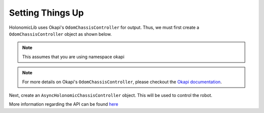 #################
Setting Things Up
#################

HolonomicLib uses Okapi's ``OdomChassisController`` for output. Thus, we must first create 
a ``OdomChassisController`` object as shown below. 

.. note::
    This assumes that you are using namespace okapi

.. code-block:: cpp
    :linenos:

    std::shared_ptr<OdomChassisController> chassis = ChassisControllerBuilder()
        .withMotors(
            1,  // Top left
            -2, // Top right (reversed)
            -3, // Bottom right (reversed)
            4   // Bottom left
        )
        .withSensors(
            ADIEncoder{'A', 'B'}, // left encoder in ADI ports A & B
            ADIEncoder{'C', 'D', true},  // right encoder in ADI ports C & D (reversed)
            ADIEncoder{'E', 'F'}  // middle encoder in ADI ports E & F
        )
        // specify the tracking wheels diameter (2.75 in), track (7 in), and TPR (360)
        // specify the middle encoder distance (1 in) and diameter (2.75 in)
        .withOdometry({{2.75_in, 7_in, 1_in, 2.75_in}, quadEncoderTPR})
        .buildOdometry();

.. note::
    For more details on Okapi's ``OdomChassisController``,
    please checkout the `Okapi documentation <https://okapilib.github.io/OkapiLib/index.html>`_.

Next, create an ``AsyncHolonomicChassisController`` object. This will be used to control the robot.

.. code-block:: cpp
    :linenos:

    std::shared_ptr<HolonomicLib::AsyncHolonomicChassisController> controller = 
    HolonomicLib::AsyncHolonomicChassisControllerBuilder()
        // Output chassis controller (must be created before this)
        .withOutput(chassis)
        // PID gains (must be tuned for your robot)
        .withPIDGains(
            {0.05, 0.0, 0.00065, 0.0}, // Translation gains
            {0.05, 0.0, 0.00065, 0.0} // Turn gains
        )
        // Tolerance (how close the chassis must be to the target before stopping)
        .withTolerance({2_in, 2_in, 1_deg})
        .build();

More information regarding the API can be found `here <https://yessir120.github.io/HolonomicLib/html/index.html>`_